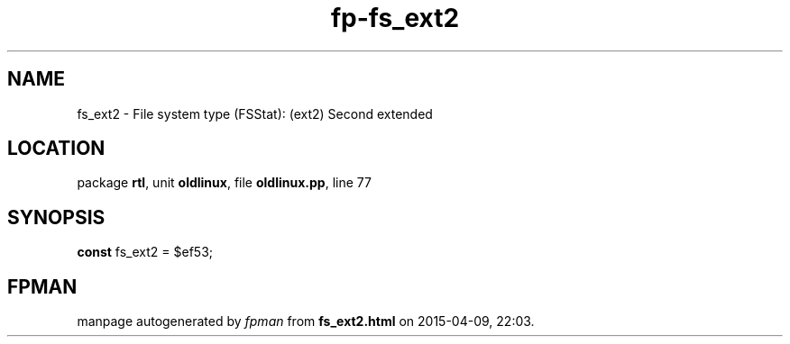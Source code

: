 .\" file autogenerated by fpman
.TH "fp-fs_ext2" 3 "2014-03-14" "fpman" "Free Pascal Programmer's Manual"
.SH NAME
fs_ext2 - File system type (FSStat): (ext2) Second extended
.SH LOCATION
package \fBrtl\fR, unit \fBoldlinux\fR, file \fBoldlinux.pp\fR, line 77
.SH SYNOPSIS
\fBconst\fR fs_ext2 = $ef53;

.SH FPMAN
manpage autogenerated by \fIfpman\fR from \fBfs_ext2.html\fR on 2015-04-09, 22:03.

